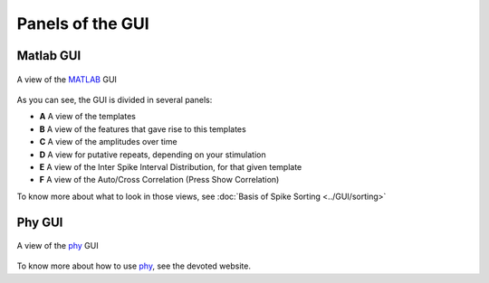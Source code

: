Panels of the GUI
=================

Matlab GUI
----------

.. figure::  GUI.png
   :align:   center

   A view of the MATLAB_ GUI

As you can see, the GUI is divided in several panels:

* **A** A view of the templates
* **B** A view of the features that gave rise to this templates
* **C** A view of the amplitudes over time
* **D** A view for putative repeats, depending on your stimulation
* **E** A view of the Inter Spike Interval Distribution, for that given template
* **F** A view of the Auto/Cross Correlation (Press Show Correlation)

To know more about what to look in those views, see :doc:`Basis of Spike Sorting <../GUI/sorting>`

Phy GUI
-------

.. figure::  phy.png
   :align:   center

   A view of the phy_ GUI

To know more about how to use phy_, see the devoted website.

.. _phy: https://github.com/kwikteam/phy
.. _MATLAB: http://fr.mathworks.com/products/matlab/


